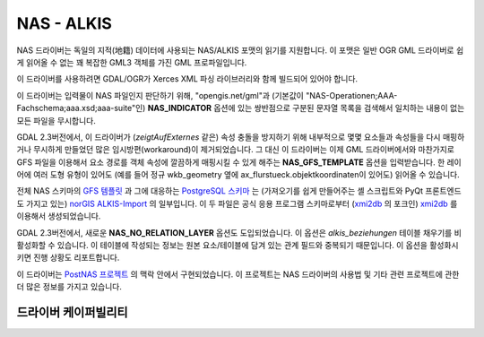 .. _vector.nas:

NAS - ALKIS
===========

.. shortname:: NAS

.. build_dependencies:: Xerces

NAS 드라이버는 독일의 지적(地籍) 데이터에 사용되는 NAS/ALKIS 포맷의 읽기를 지원합니다. 이 포맷은 일반 OGR GML 드라이버로 쉽게 읽어올 수 없는 꽤 복잡한 GML3 객체를 가진 GML 프로파일입니다.

이 드라이버를 사용하려면 GDAL/OGR가 Xerces XML 파싱 라이브러리와 함께 빌드되어 있어야 합니다.

이 드라이버는 입력물이 NAS 파일인지 판단하기 위해, "opengis.net/gml"과 (기본값이 "NAS-Operationen;AAA-Fachschema;aaa.xsd;aaa-suite"인) **NAS_INDICATOR** 옵션에 있는 쌍반점으로 구분된 문자열 목록을 검색해서 일치하는 내용이 없는 모든 파일을 무시합니다.

GDAL 2.3버전에서, 이 드라이버가 (*zeigtAufExternes* 같은) 속성 충돌을 방지하기 위해 내부적으로 몇몇 요소들과 속성들을 다시 매핑하거나 무시하게 만들었던 많은 임시방편(workaround)이 제거되었습니다. 그 대신 이 드라이버는 이제 GML 드라이버에서와 마찬가지로 GFS 파일을 이용해서 요소 경로를 객체 속성에 깔끔하게 매핑시킬 수 있게 해주는 **NAS_GFS_TEMPLATE** 옵션을 입력받습니다. 한 레이어에 여러 도형 유형이 있어도 (예를 들어 정규 wkb_geometry 옆에 ax_flurstueck.objektkoordinaten이 있어도) 읽어올 수 있습니다.

전체 NAS 스키마의 `GFS 템플릿 <https://github.com/norBIT/alkisimport/blob/master/alkis-schema.gfs>`_ 과 그에 대응하는 `PostgreSQL 스키마 <https://github.com/norBIT/alkisimport/blob/master/alkis-schema.sql>`_ 는 (가져오기를 쉽게 만들어주는 셸 스크립트와 PyQt 프론트엔드도 가지고 있는) `norGIS ALKIS-Import <http://www.norbit.de/68/>`_ 의 일부입니다. 이 두 파일은 공식 응용 프로그램 스키마로부터 (`xmi2db <https://github.com/pkorduan/xmi2db>`_ 의 포크인) `xmi2db <https://github.com/norBIT/xmi2db/>`_ 를 이용해서 생성되었습니다.

GDAL 2.3버전에서, 새로운 **NAS_NO_RELATION_LAYER** 옵션도 도입되었습니다. 이 옵션은 *alkis_beziehungen* 테이블 채우기를 비활성화할 수 있습니다. 이 테이블에 작성되는 정보는 원본 요소/테이블에 담겨 있는 관계 필드와 중복되기 때문입니다. 이 옵션을 활성화시키면 진행 상황도 리포트합니다.

이 드라이버는 `PostNAS 프로젝트 <http://trac.wheregroup.com/PostNAS>`_ 의 맥락 안에서 구현되었습니다. 이 프로젝트는 NAS 드라이버의 사용법 및 기타 관련 프로젝트에 관한 더 많은 정보를 가지고 있습니다.

드라이버 케이퍼빌리티
-------------------

.. supports_georeferencing::

.. supports_virtualio::
